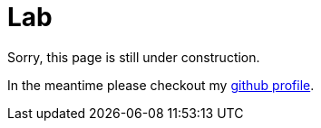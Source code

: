 = Lab

Sorry, this page is still under construction.

In the meantime please checkout my link://github.com/sransara/[github profile].
